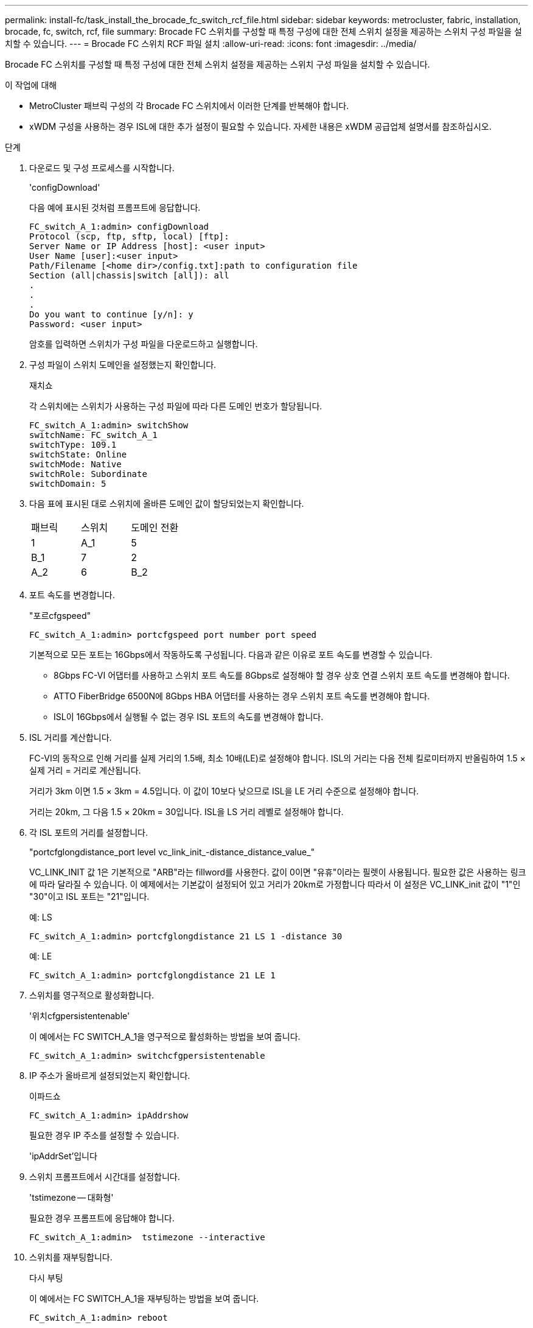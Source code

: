---
permalink: install-fc/task_install_the_brocade_fc_switch_rcf_file.html 
sidebar: sidebar 
keywords: metrocluster, fabric, installation, brocade, fc, switch, rcf, file 
summary: Brocade FC 스위치를 구성할 때 특정 구성에 대한 전체 스위치 설정을 제공하는 스위치 구성 파일을 설치할 수 있습니다. 
---
= Brocade FC 스위치 RCF 파일 설치
:allow-uri-read: 
:icons: font
:imagesdir: ../media/


[role="lead"]
Brocade FC 스위치를 구성할 때 특정 구성에 대한 전체 스위치 설정을 제공하는 스위치 구성 파일을 설치할 수 있습니다.

.이 작업에 대해
* MetroCluster 패브릭 구성의 각 Brocade FC 스위치에서 이러한 단계를 반복해야 합니다.
* xWDM 구성을 사용하는 경우 ISL에 대한 추가 설정이 필요할 수 있습니다. 자세한 내용은 xWDM 공급업체 설명서를 참조하십시오.


.단계
. 다운로드 및 구성 프로세스를 시작합니다.
+
'configDownload'

+
다음 예에 표시된 것처럼 프롬프트에 응답합니다.

+
[listing]
----
FC_switch_A_1:admin> configDownload
Protocol (scp, ftp, sftp, local) [ftp]:
Server Name or IP Address [host]: <user input>
User Name [user]:<user input>
Path/Filename [<home dir>/config.txt]:path to configuration file
Section (all|chassis|switch [all]): all
.
.
.
Do you want to continue [y/n]: y
Password: <user input>
----
+
암호를 입력하면 스위치가 구성 파일을 다운로드하고 실행합니다.

. 구성 파일이 스위치 도메인을 설정했는지 확인합니다.
+
재치쇼

+
각 스위치에는 스위치가 사용하는 구성 파일에 따라 다른 도메인 번호가 할당됩니다.

+
[listing]
----
FC_switch_A_1:admin> switchShow
switchName: FC_switch_A_1
switchType: 109.1
switchState: Online
switchMode: Native
switchRole: Subordinate
switchDomain: 5
----
. 다음 표에 표시된 대로 스위치에 올바른 도메인 값이 할당되었는지 확인합니다.
+
|===


| 패브릭 | 스위치 | 도메인 전환 


 a| 
1
 a| 
A_1
 a| 
5



 a| 
B_1
 a| 
7



 a| 
2
 a| 
A_2
 a| 
6



 a| 
B_2
 a| 
8

|===
. 포트 속도를 변경합니다.
+
"포르cfgspeed"

+
[listing]
----
FC_switch_A_1:admin> portcfgspeed port number port speed
----
+
기본적으로 모든 포트는 16Gbps에서 작동하도록 구성됩니다. 다음과 같은 이유로 포트 속도를 변경할 수 있습니다.

+
** 8Gbps FC-VI 어댑터를 사용하고 스위치 포트 속도를 8Gbps로 설정해야 할 경우 상호 연결 스위치 포트 속도를 변경해야 합니다.
** ATTO FiberBridge 6500N에 8Gbps HBA 어댑터를 사용하는 경우 스위치 포트 속도를 변경해야 합니다.
** ISL이 16Gbps에서 실행될 수 없는 경우 ISL 포트의 속도를 변경해야 합니다.


. ISL 거리를 계산합니다.
+
FC-VI의 동작으로 인해 거리를 실제 거리의 1.5배, 최소 10배(LE)로 설정해야 합니다. ISL의 거리는 다음 전체 킬로미터까지 반올림하여 1.5 × 실제 거리 = 거리로 계산됩니다.

+
거리가 3km 이면 1.5 × 3km = 4.5입니다. 이 값이 10보다 낮으므로 ISL을 LE 거리 수준으로 설정해야 합니다.

+
거리는 20km, 그 다음 1.5 × 20km = 30입니다. ISL을 LS 거리 레벨로 설정해야 합니다.

. 각 ISL 포트의 거리를 설정합니다.
+
"portcfglongdistance_port level vc_link_init_-distance_distance_value_"

+
VC_LINK_INIT 값 1은 기본적으로 "ARB"라는 fillword를 사용한다. 값이 0이면 "유휴"이라는 필렛이 사용됩니다. 필요한 값은 사용하는 링크에 따라 달라질 수 있습니다. 이 예제에서는 기본값이 설정되어 있고 거리가 20km로 가정합니다 따라서 이 설정은 VC_LINK_init 값이 "1"인 "30"이고 ISL 포트는 "21"입니다.

+
예: LS

+
[listing]
----
FC_switch_A_1:admin> portcfglongdistance 21 LS 1 -distance 30
----
+
예: LE

+
[listing]
----
FC_switch_A_1:admin> portcfglongdistance 21 LE 1
----
. 스위치를 영구적으로 활성화합니다.
+
'위치cfgpersistentenable'

+
이 예에서는 FC SWITCH_A_1을 영구적으로 활성화하는 방법을 보여 줍니다.

+
[listing]
----
FC_switch_A_1:admin> switchcfgpersistentenable
----
. IP 주소가 올바르게 설정되었는지 확인합니다.
+
이파드쇼

+
[listing]
----
FC_switch_A_1:admin> ipAddrshow
----
+
필요한 경우 IP 주소를 설정할 수 있습니다.

+
'ipAddrSet'입니다

. 스위치 프롬프트에서 시간대를 설정합니다.
+
'tstimezone -- 대화형'

+
필요한 경우 프롬프트에 응답해야 합니다.

+
[listing]
----
FC_switch_A_1:admin>  tstimezone --interactive
----
. 스위치를 재부팅합니다.
+
다시 부팅

+
이 예에서는 FC SWITCH_A_1을 재부팅하는 방법을 보여 줍니다.

+
[listing]
----
FC_switch_A_1:admin> reboot
----
. 거리 설정을 확인합니다.
+
포트버거쇼

+
LE 의 거리 설정은 10 km 로 나타납니다

+
[listing]
----
FC_Switch_A_1:admin> portbuffershow
User Port Lx   Max/Resv Buffer Needed  Link     Remaining
Port Type Mode Buffers  Usage  Buffers Distance Buffers
---- ---- ---- ------- ------ ------- --------- ----------
...
21    E    -      8      67     67      30 km
22    E    -      8      67     67      30 km
...
23    -    8      0       -      -      466
----
. ISL 케이블을 제거한 스위치의 포트에 다시 연결합니다.
+
초기 설정이 기본 설정으로 재설정되면 ISL 케이블이 분리되었습니다.

+
link:task_reset_the_brocade_fc_switch_to_factory_defaults.html["Brocade FC 스위치를 출하 시 기본값으로 재설정합니다"]

. 구성을 검증합니다.
+
.. 스위치가 하나의 Fabric을 형성하는지 확인합니다.
+
재치쇼

+
다음 예에서는 포트 20 및 21에서 ISL을 사용하는 구성의 출력을 보여 줍니다.

+
[listing]
----
FC_switch_A_1:admin> switchshow
switchName: FC_switch_A_1
switchType: 109.1
switchState:Online
switchMode: Native
switchRole: Subordinate
switchDomain:       5
switchId:   fffc01
switchWwn:  10:00:00:05:33:86:89:cb
zoning:             OFF
switchBeacon:       OFF

Index Port Address Media Speed State  Proto
===========================================
...
20   20  010C00   id    16G  Online FC  LE E-Port  10:00:00:05:33:8c:2e:9a "FC_switch_B_1" (downstream)(trunk master)
21   21  010D00   id    16G  Online FC  LE E-Port  (Trunk port, master is Port 20)
...
----
.. 패브릭의 구성을 확인하십시오.
+
배가쇼

+
[listing]
----
FC_switch_A_1:admin> fabricshow
   Switch ID   Worldwide Name      Enet IP Addr FC IP Addr Name
-----------------------------------------------------------------
1: fffc01 10:00:00:05:33:86:89:cb 10.10.10.55  0.0.0.0    "FC_switch_A_1"
3: fffc03 10:00:00:05:33:8c:2e:9a 10.10.10.65  0.0.0.0   >"FC_switch_B_1"
----
.. ISL이 작동하는지 확인:
+
'실쇼'

+
[listing]
----
FC_switch_A_1:admin> islshow
----
.. 조닝이 제대로 복제되었는지 확인합니다.
+
cfgshow+ 조네쇼

+
두 출력 모두 두 스위치에 대해 동일한 구성 정보와 조닝 정보를 표시해야 합니다.

.. 트렁킹을 사용하는 경우 트렁킹을 확인합니다.
+
'트러킹쇼'

+
[listing]
----
FC_switch_A_1:admin> trunkshow
----



